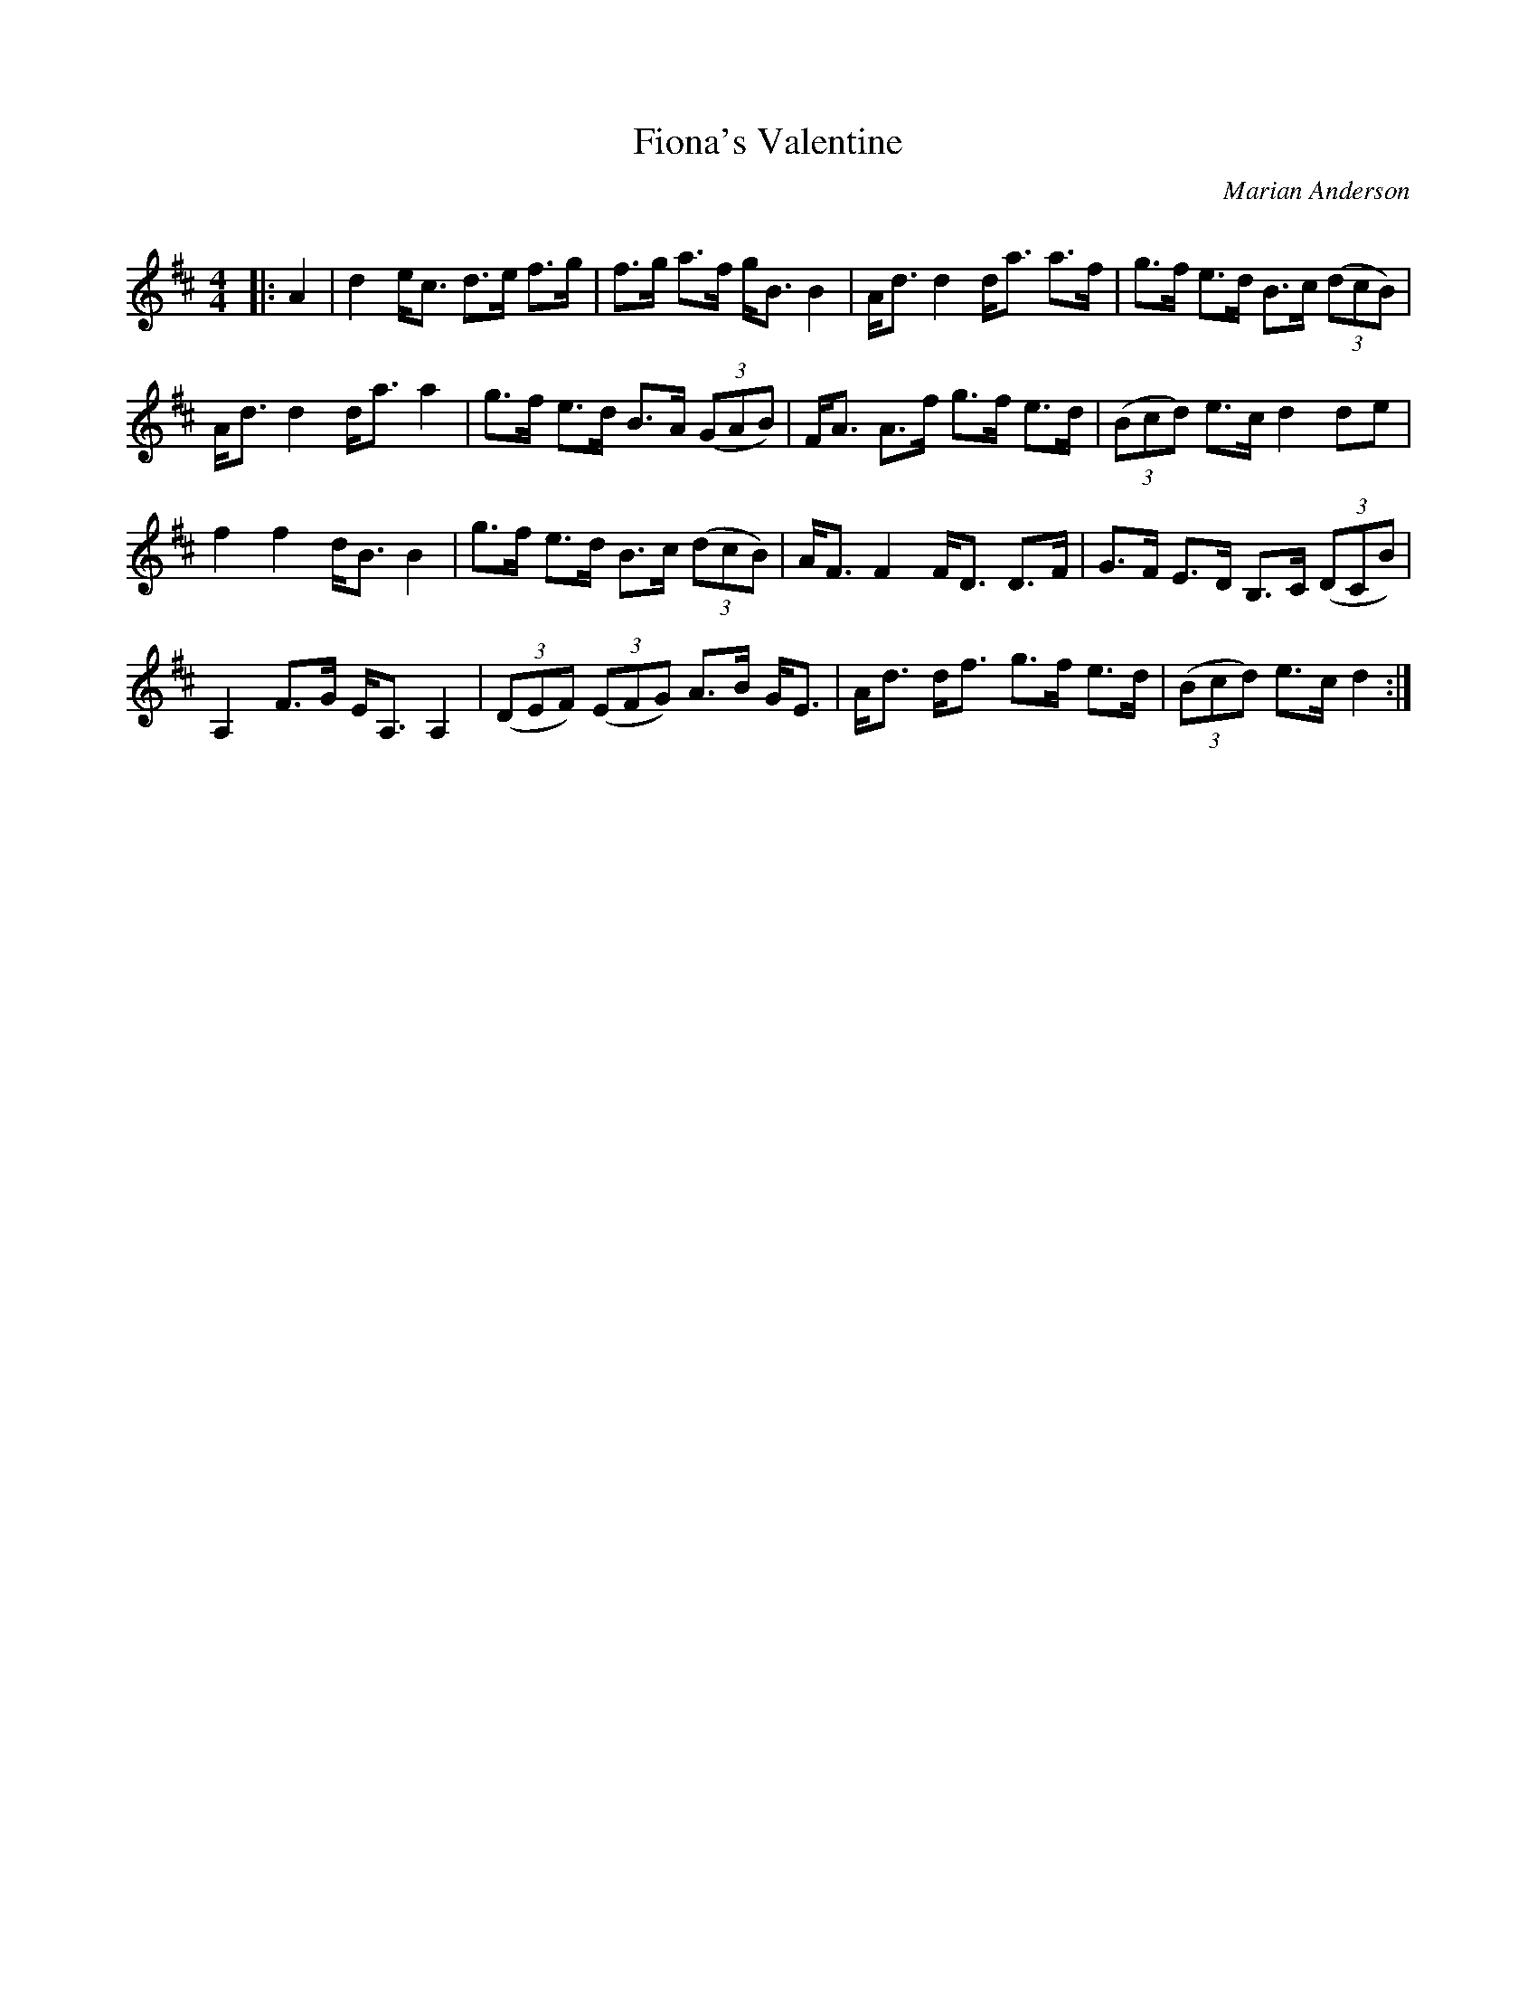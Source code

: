 X:1
T: Fiona's Valentine
C:Marian Anderson
R:Strathspey
Q: 128
K:D
M:4/4
L:1/16
|:A4|d4 ec3 d3e f3g|f3g a3f gB3 B4|Ad3 d4 da3 a3f|g3f e3d B3c ((3d2c2B2) |
Ad3 d4 da3 a4|g3f e3d B3A ((3G2A2B2) |FA3 A3f g3f e3d|((3B2c2d2) e3c d4 d2e2|
f4 f4 dB3 B4|g3f e3d B3c ((3d2c2B2) |AF3 F4 FD3 D3F|G3F E3D B,3C ((3D2C2B2,) |
A,4 F3G EA,3 A,4|((3D2E2F2) ((3E2F2G2) A3B GE3|Ad3 df3 g3f e3d|((3B2c2d2) e3c d4:|

